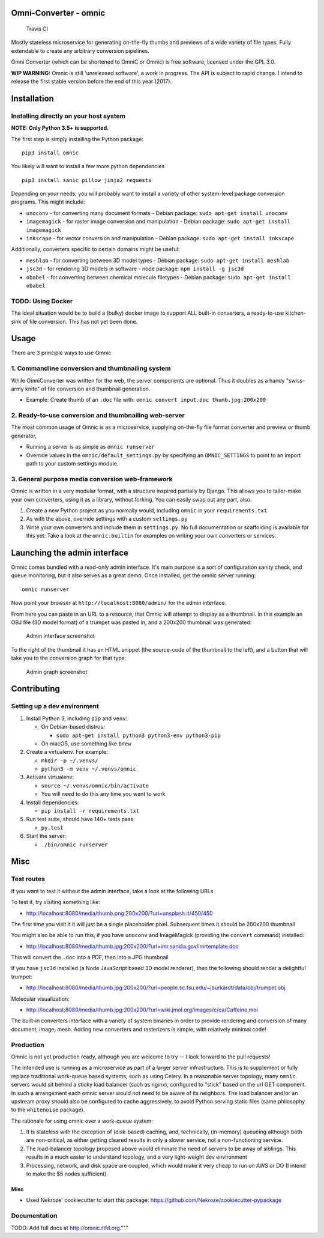 Omni-Converter - omnic
======================

.. figure:: https://travis-ci.org/michaelpb/omnic.svg?branch=master
   :alt: Travis CI

   Travis CI

Mostly stateless microservice for generating on-the-fly thumbs and
previews of a wide variety of file types. Fully extendable to create any
arbitrary conversion pipelines.

Omni Converter (which can be shortened to OmniC or Omnic) is free
software, licensed under the GPL 3.0.

**WIP WARNING:** Omnic is still 'unreleased software', a work in
progress. The API is subject to rapid change. I intend to release the
first stable version before the end of this year (2017).

Installation
============

Installing directly on your host system
---------------------------------------

**NOTE: Only Python 3.5+ is supported.**

The first step is simply installing the Python package:

::

    pip3 install omnic

You likely will want to install a few more python dependencies

::

    pip3 install sanic pillow jinja2 requests

Depending on your needs, you will probably want to install a variety of
other system-level package conversion programs. This might include:

-  ``unoconv`` - for converting many document formats - Debian package:
   ``sudo apt-get install unoconv``
-  ``imagemagick`` - for raster image conversion and manipulation -
   Debian package: ``sudo apt-get install imagemagick``
-  ``inkscape`` - for vector conversion and manipulation - Debian
   package: ``sudo apt-get install inkscape``

Additionally, converters specific to certain domains might be useful:

-  ``meshlab`` - for converting between 3D model types - Debian package:
   ``sudo apt-get install meshlab``
-  ``jsc3d`` - for rendering 3D models in software - node package:
   ``npm install -g jsc3d``
-  ``obabel`` - for converting between chemical molecule filetypes -
   Debian package: ``sudo apt-get install obabel``

TODO: Using Docker
------------------

The ideal situation would be to build a (bulky) docker image to support
ALL built-in converters, a ready-to-use kitchen-sink of file conversion.
This has not yet been done.

Usage
=====

There are 3 principle ways to use Omnic

1. Commandline conversion and thumbnailing system
-------------------------------------------------

While OmniConverter was written for the web, the server components are
optional. Thus it doubles as a handy "swiss-army knife" of file
conversion and thumbnail generation.

-  Example: Create thumb of an ``.doc`` file with:
   ``omnic convert input.doc thumb.jpg:200x200``

2. Ready-to-use conversion and thumbnailing web-server
------------------------------------------------------

The most common usage of Omnic is as a microservice, supplying
on-the-fly file format converter and preview or thumb generator,

-  Running a server is as simple as ``omnic runserver``

-  Override values in the ``omnic/default_settings.py`` by specifying an
   ``OMNIC_SETTINGS`` to point to an import path to your custom settings
   module.

3. General purpose media conversion web-framework
-------------------------------------------------

Omnic is written in a very modular format, with a structure inspired
partially by Django. This allows you to tailor-make your own converters,
using it as a library, without forking. You can easily swap out any
part, also.

1. Create a new Python project as you normally would, including
   ``omnic`` in your ``requirements.txt``.

2. As with the above, override settings with a custom ``settings.py``

3. Write your own converters and include them in ``settings.py``. No
   full documentation or scaffolding is available for this yet: Take a
   look at the ``omnic.builtin`` for examples on writing your own
   converters or services.

Launching the admin interface
=============================

Omnic comes bundled with a read-only admin interface. It's main purpose
is a sort of configuration sanity check, and queue monitoring, but it
also serves as a great demo. Once installed, get the omnic server
running:

::

    omnic runserver

Now point your browser at ``http://localhost:8080/admin/`` for the admin
interface.

From here you can paste in an URL to a resource, that Omnic will attempt
to display as a thumbnail. In this example an OBJ file (3D model format)
of a trumpet was pasted in, and a 200x200 thumbnail was generated:

.. figure:: docs/images/admin_conversion_view.jpg
   :alt: Admin interface screenshot

   Admin interface screenshot

To the right of the thumbnail it has an HTML snippet (the source-code of
the thumbnail to the left), and a button that will take you to the
conversion graph for that type:

.. figure:: docs/images/admin_graph_view.jpg
   :alt: Admin graph screenshot

   Admin graph screenshot

Contributing
============

Setting up a dev environment
----------------------------

1. Install Python 3, including ``pip`` and ``venv``:

   -  On Debian-based distros:

      -  ``sudo apt-get install python3 python3-env python3-pip``

   -  On macOS, use something like ``brew``

2. Create a virtualenv. For example:

   -  ``mkdir -p ~/.venvs/``
   -  ``python3 -m venv ~/.venvs/omnic``

3. Activate virtualenv:

   -  ``source ~/.venvs/omnic/bin/activate``
   -  You will need to do this any time you want to work

4. Install dependencies:

   -  ``pip install -r requirements.txt``

5. Run test suite, should have 140+ tests pass:

   -  ``py.test``

6. Start the server:

   -  ``./bin/omnic runserver``

Misc
====

Test routes
-----------

If you want to test it without the admin interface, take a look at the
following URLs.

To test it, try visiting something like:

-  http://localhost:8080/media/thumb.png:200x200/?url=unsplash.it/450/450

The first time you visit it it will just be a single placeholder pixel.
Subsequent times it should be 200x200 thumbnail

You might also be able to run this, if you have ``unoconv`` and
ImageMagick (providing the ``convert`` command) installed:

-  http://localhost:8080/media/thumb.jpg:200x200/?url=imr.sandia.gov/imrtemplate.doc

This will convert the ``.doc`` into a PDF, then into a JPG thumbnail

If you have ``jsc3d`` installed (a Node JavaScript based 3D model
renderer), then the following should render a delightful trumpet:

-  http://localhost:8080/media/thumb.jpg:200x200/?url=people.sc.fsu.edu/~jburkardt/data/obj/trumpet.obj

Molecular visualization:

-  http://localhost:8080/media/thumb.jpg:200x200/?url=wiki.jmol.org/images/c/ca/Caffeine.mol

The built-in converters interface with a variety of system binaries in
order to provide rendering and conversion of many document, image, mesh.
Adding new converters and rasterizers is simple, with relatively minimal
code!

Production
----------

Omnic is not yet production ready, although you are welcome to try -- I
look forward to the pull requests!

The intended use is running as a microservice as part of a larger server
infrastructure. This is to supplement or fully replace traditional
work-queue based systems, such as using Celery. In a reasonable server
topology, many ``omnic`` servers would sit behind a sticky load balancer
(such as nginx), configured to "stick" based on the url GET component.
In such a arrangement each omnic server would not need to be aware of
its neighbors. The load balancer and/or an upstream proxy should also be
configured to cache aggressively, to avoid Python serving static files
(same philosophy to the ``whitenoise`` package).

The rationale for using omnic over a work-queue system:

1. It is stateless with the exception of (disk-based) caching, and,
   technically, (in-memory) queueing although both are non-critical, as
   either getting cleared results in only a slower service, not a
   non-functioning service.

2. The load-balancer topology proposed above would eliminate the need of
   servers to be away of siblings. This results in a much easier to
   understand topology, and a very light-weight dev environment

3. Processing, network, and disk space are coupled, which would make it
   very cheap to run on AWS or DO (I intend to make the $5 nodes
   sufficient).

Misc
~~~~

-  Used Nekroze' cookiecutter to start this package: https://github.com/Nekroze/cookiecutter-pypackage

Documentation
-------------

TODO: Add full docs at http://omnic.rtfd.org."""

